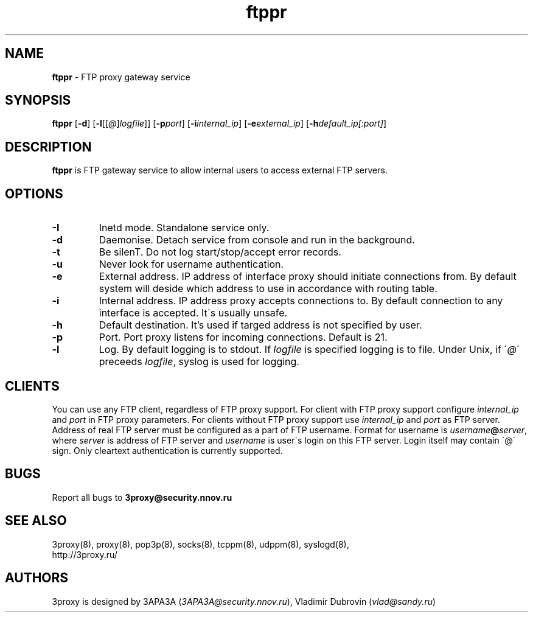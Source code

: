 .TH ftppr "8" "July 2009" "3proxy 0.6" "Universal proxy server"
.SH NAME
.B ftppr
\- FTP proxy gateway service
.SH SYNOPSIS
.BR "ftppr " [ -d ]
.IB \fR[ -l \fR[ \fR[ @ \fR] logfile \fR]]
.IB \fR[ -p port\fR]
.IB \fR[ -i internal_ip\fR]
.IB \fR[ -e external_ip\fR]
.IB \fR[ -h default_ip[:port]\fR]
.SH DESCRIPTION
.B ftppr
is FTP gateway service to allow internal users to access external FTP
servers.
.SH OPTIONS
.TP
.B -I
Inetd mode. Standalone service only.
.TP
.B -d
Daemonise. Detach service from console and run in the background.
.TP
.B -t
Be silenT. Do not log start/stop/accept error records.
.TP
.B -u
Never look for username authentication.
.TP
.B -e
External address. IP address of interface proxy should initiate connections
from. 
By default system will deside which address to use in accordance
with routing table.
.TP
.B -i
Internal address. IP address proxy accepts connections to.
By default connection to any interface is accepted. It\'s usually unsafe.
.TP
.B -h
Default destination. It's used if targed address is not specified by user.
.TP
.B -p
Port. Port proxy listens for incoming connections. Default is 21.
.TP
.B -l
Log. By default logging is to stdout. If
.I logfile
is specified logging is to file. Under Unix, if
.RI \' @ \'
preceeds
.IR logfile ,
syslog is used for logging.
.SH CLIENTS
You can use any FTP client, regardless of FTP proxy support. For client with
FTP proxy support configure
.I internal_ip
and
.IR port
in FTP proxy parameters.
For clients without FTP proxy support use
.I internal_ip
and
.IR port
as FTP server. Address of real FTP server must be configured as a part of
FTP username. Format for username is
.IR username \fB@ server ,
where
.I server
is address of FTP server and
.I username
is user\'s login on this FTP server. Login itself may contain \'@\' sign.
Only cleartext authentication is currently supported.
.SH BUGS
Report all bugs to
.BR 3proxy@security.nnov.ru
.SH SEE ALSO
3proxy(8), proxy(8), pop3p(8), socks(8), tcppm(8), udppm(8), syslogd(8),
.br
http://3proxy.ru/
.SH AUTHORS
3proxy is designed by 3APA3A
.RI ( 3APA3A@security.nnov.ru ),
Vladimir Dubrovin
.RI ( vlad@sandy.ru )
